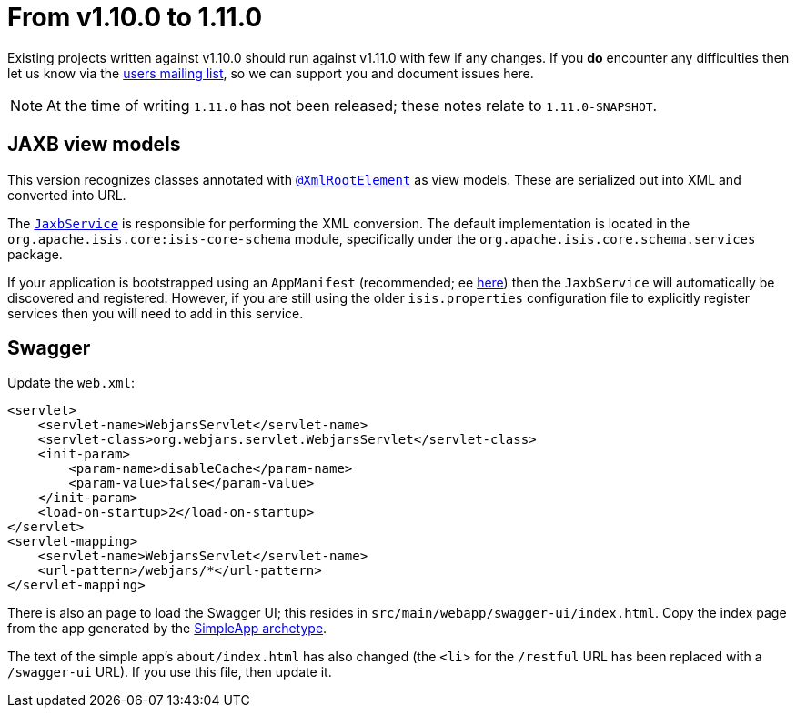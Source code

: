 [[_migration-notes_1.10.0-to-1.11.0]]
= From v1.10.0 to 1.11.0
:Notice: Licensed to the Apache Software Foundation (ASF) under one or more contributor license agreements. See the NOTICE file distributed with this work for additional information regarding copyright ownership. The ASF licenses this file to you under the Apache License, Version 2.0 (the "License"); you may not use this file except in compliance with the License. You may obtain a copy of the License at. http://www.apache.org/licenses/LICENSE-2.0 . Unless required by applicable law or agreed to in writing, software distributed under the License is distributed on an "AS IS" BASIS, WITHOUT WARRANTIES OR  CONDITIONS OF ANY KIND, either express or implied. See the License for the specific language governing permissions and limitations under the License.
:_basedir: ../
:_imagesdir: images/


Existing projects written against v1.10.0 should run against v1.11.0 with few if any changes.  If you *do* encounter
any difficulties then let us know via the link:support.html[users mailing list], so we can support you and document
issues here.


[NOTE]
====
At the time of writing `1.11.0` has not been released; these notes relate to `1.11.0-SNAPSHOT`.
====


== JAXB view models

This version recognizes classes annotated with xref:rgant.adoc#_rgant-XmlRootElement[`@XmlRootElement`]
as view models.  These are serialized out into XML and converted into URL.

The xref:rgsvc.adoc#_rgsvc-api_JaxbService[`JaxbService`] is responsible for performing the XML conversion.
The default implementation is located in the `org.apache.isis.core:isis-core-schema` module, specifically under the
`org.apache.isis.core.schema.services` package.

If your application is bootstrapped using an `AppManifest` (recommended; ee
xref:rgcms.adoc#_rgcms_classes_AppManifest-bootstrapping[here]) then the `JaxbService` will automatically be discovered and
 registered.  However, if you are still using the older `isis.properties` configuration file to explicitly register
 services then you will need to add in this service.


== Swagger

Update the `web.xml`:

[source,xml]
----
<servlet>
    <servlet-name>WebjarsServlet</servlet-name>
    <servlet-class>org.webjars.servlet.WebjarsServlet</servlet-class>
    <init-param>
        <param-name>disableCache</param-name>
        <param-value>false</param-value>
    </init-param>
    <load-on-startup>2</load-on-startup>
</servlet>
<servlet-mapping>
    <servlet-name>WebjarsServlet</servlet-name>
    <url-pattern>/webjars/*</url-pattern>
</servlet-mapping>
----

There is also an page to load the Swagger UI; this resides in `src/main/webapp/swagger-ui/index.html`.  Copy the index page from the app generated by the xref:ugfun.adoc#_ugfun_getting-started_simpleapp-archetype[SimpleApp archetype].

The text of the simple app's `about/index.html` has also changed (the `<li`> for the `/restful` URL has been replaced with a `/swagger-ui` URL).  If you use this file, then update it.

